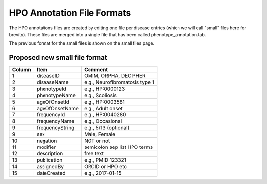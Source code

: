 HPO Annotation File Formats
===========================


The HPO annotations files are created by editing one file per disease entries (which we will call "small" files here for brevity).
These files are merged into a single file that has been called phenotype_annotation.tab.

The previous format for the small files is shown on the small files page.


Proposed new small file format
~~~~~~~~~~~~~~~~~~~~~~~~~~~~~~~~~



+--------+-----------------+--------------------------------+
| Column |    Item         | Comment                        |
+========+=================+================================+
| 1      | diseaseID       | OMIM, ORPHA, DECIPHER          |
+--------+-----------------+--------------------------------+
| 2      | diseaseName     | e.g., Neurofibromatosis type 1 |
+--------+-----------------+--------------------------------+
| 3      | phenotypeId     | e.g., HP:0000123               |
+--------+-----------------+--------------------------------+
| 4      | phenotypeName   | e.g., Scoliosis                |
+--------+-----------------+--------------------------------+
| 5      | ageOfOnsetId    | e.g., HP:0003581               |
+--------+-----------------+--------------------------------+
| 6      | ageOfOnsetName  | e.g., Adult onset              |
+--------+-----------------+--------------------------------+
| 7      | frequencyId     | e.g., HP:0040280               |
+--------+-----------------+--------------------------------+
| 8      | frequencyName   | e.g., Occasional               |
+--------+-----------------+--------------------------------+
| 9      | frequencyString | e.g., 5/13 (optional)          |
+--------+-----------------+--------------------------------+
| 9      | sex             | Male, Female                   |
+--------+-----------------+--------------------------------+
| 10     | negation        | NOT or not                     |
+--------+-----------------+--------------------------------+
| 11     | modifier        | semicolon sep list HPO terms   |
+--------+-----------------+--------------------------------+
| 12     | description     | free text                      |
+--------+-----------------+--------------------------------+
| 13     | publication     | e.g., PMID:123321              |
+--------+-----------------+--------------------------------+
| 14     | assignedBy      | ORCID or HPO etc               |
+--------+-----------------+--------------------------------+
| 15     | dateCreated     | e.g., 2017-01-15               |
+--------+-----------------+--------------------------------+

